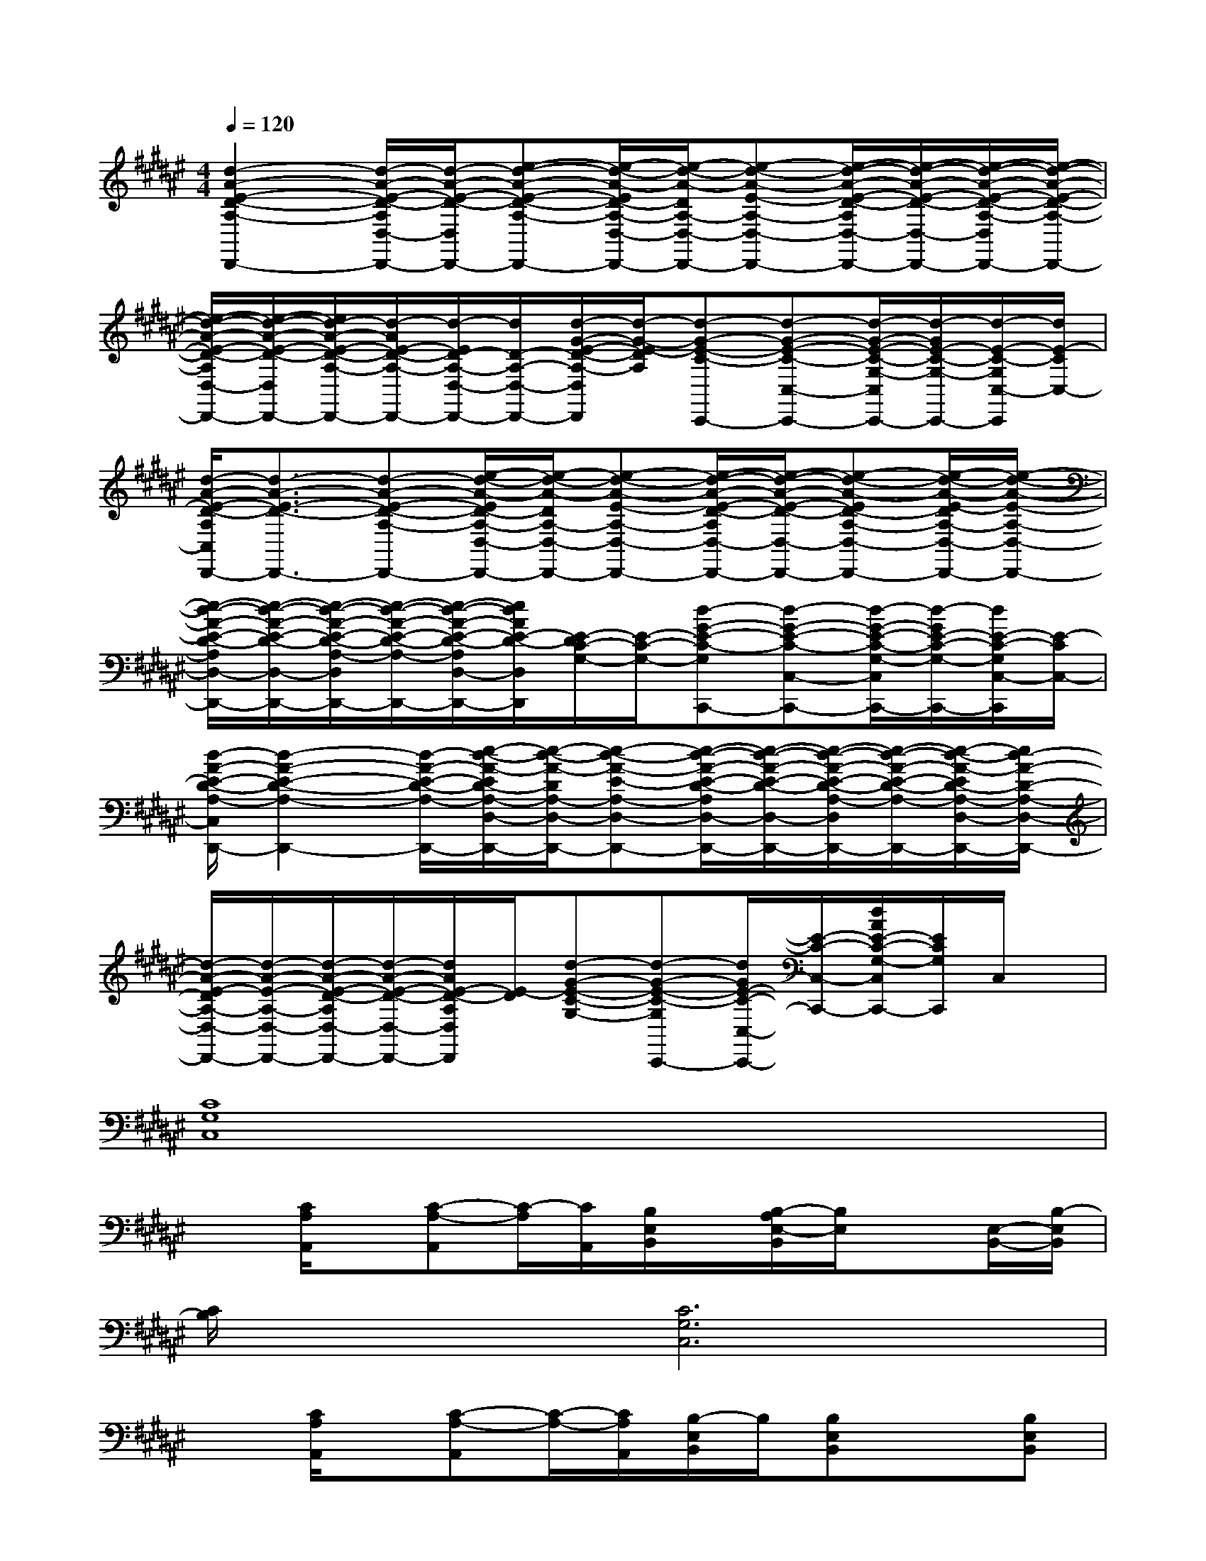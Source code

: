X:1
T:
M:4/4
L:1/8
Q:1/4=120
K:F#%6sharps
V:1
[d2-A2-E2-D2-A,2-D,,2-][d/2-A/2-E/2-D/2-A,/2D,/2-D,,/2-][d/2-A/2-E/2-D/2-D,/2D,,/2-][e-d-A-E-D-A,-D,,-][e/2-d/2-A/2-E/2D/2-A,/2-D,/2-D,,/2-][e/2-d/2-A/2-D/2A,/2-D,/2-D,,/2-][e-d-A-E-A,-D,-D,,-][e/2-d/2-A/2-E/2-D/2-A,/2D,/2-D,,/2-][e/2-d/2-A/2-E/2-D/2-D,/2-D,,/2-][e/2-d/2-A/2-E/2-D/2-A,/2-D,/2D,,/2-][e/2-d/2-A/2-E/2-D/2-A,/2-D,,/2-]|
[e/2-d/2-A/2-E/2-D/2-A,/2D,/2-D,,/2-][e/2-d/2-A/2-E/2-D/2-D,/2D,,/2-][e/2d/2-A/2-E/2-D/2-A,/2-D,,/2-][d/2-A/2E/2-D/2-A,/2-D,,/2-][d/2-E/2D/2-A,/2-D,/2-D,,/2-][d/2D/2-A,/2-D,/2-D,,/2-][d/2-G/2-E/2-D/2-A,/2-D,/2D,,/2][d/2-G/2-E/2-D/2A,/2][d-G-E-C-C,,-][d-G-E-C-C,-C,,-][d/2-G/2-E/2-C/2-G,/2-C,/2C,,/2-][d/2-G/2E/2-C/2-G,/2-C,,/2-][d/2-E/2-C/2-G,/2C,/2-C,,/2][d/2E/2-C/2C,/2-]|
[d/2-A/2-E/2-D/2-A,/2C,/2D,,/2-][d3/2-A3/2-E3/2-D3/2-D,,3/2-][d-A-E-D-A,-D,,-][e/2-d/2-A/2-E/2D/2-A,/2-D,/2-D,,/2-][e/2-d/2-A/2-D/2A,/2-D,/2-D,,/2-][e-d-A-E-A,-D,-D,,-][e/2-d/2-A/2-E/2-D/2-A,/2D,/2-D,,/2-][e/2-d/2-A/2-E/2-D/2-D,/2-D,,/2-][e-d-A-ED-A,-D,-D,,-][e/2-d/2-A/2-E/2-D/2A,/2-D,/2-D,,/2-][e/2-d/2-A/2-E/2-A,/2-D,/2-D,,/2-]|
[e/2-d/2-A/2-E/2-D/2-A,/2D,/2-D,,/2-][e/2-d/2-A/2-E/2-D/2-D,/2-D,,/2-][e/2-d/2-A/2-E/2-D/2-A,/2-D,/2D,,/2-][e/2-d/2-A/2-E/2-D/2-A,/2-D,,/2-][e/2-d/2-A/2-E/2-D/2-A,/2D,/2-D,,/2-][e/2d/2A/2E/2-D/2-D,/2D,,/2][E/2-D/2C/2-G,/2-][E/2-C/2-G,/2-][d-G-E-C-G,C,,-][d-G-E-C-C,-C,,-][d/2-G/2-E/2-C/2-G,/2-C,/2C,,/2-][d/2-G/2E/2-C/2-G,/2-C,,/2-][d/2E/2-C/2-G,/2C,/2-C,,/2][E/2-C/2C,/2-]|
[d/2-A/2-E/2-D/2-A,/2-C,/2D,,/2-][d2-A2-E2-D2-A,2-D,,2-][d/2-A/2-E/2-D/2-A,/2-D,,/2-][e/2-d/2-A/2-E/2D/2-A,/2-D,/2-D,,/2-][e/2-d/2-A/2-D/2A,/2-D,/2-D,,/2-][e-d-A-E-A,-D,-D,,-][e/2-d/2-A/2-E/2-D/2-A,/2D,/2-D,,/2-][e/2-d/2-A/2-E/2-D/2-D,/2-D,,/2-][e/2-d/2-A/2-E/2-D/2-A,/2-D,/2D,,/2-][e/2-d/2-A/2-E/2-D/2-A,/2-D,,/2-][e/2-d/2-A/2-E/2D/2-A,/2-D,/2-D,,/2-][e/2d/2-A/2-D/2-A,/2-D,/2-D,,/2-]|
[d/2-A/2-E/2-D/2A,/2-D,/2-D,,/2-][d/2-A/2-E/2-A,/2-D,/2-D,,/2-][d/2-A/2-E/2-D/2-A,/2D,/2-D,,/2-][d/2-A/2-E/2-D/2-D,/2-D,,/2-][d/2A/2E/2-D/2-A,/2D,/2D,,/2][E/2-D/2][d-G-E-C-G,-][d-G-E-C-G,C,,-][d/2G/2E/2-C/2-C,/2-C,,/2-][E/2-C/2-C,/2-C,,/2-][d/2A/2E/2-C/2-G,/2-C,/2C,,/2-][E/2C/2G,/2C,,/2]C,/2x/2|
[C8G,8C,8]|
x[C/2A,/2A,,/2]x/2[C-A,-A,,][C/2-A,/2][C/2A,,/2][B,/2E,/2B,,/2]x/2[B,/2-A,/2E,/2-B,,/2][B,/2E,/2]x[E,/2-B,,/2-][B,/2-E,/2B,,/2]|
[C/2B,/2]x3/2[C6G,6C,6]|
x[C/2A,/2A,,/2]x/2[C-A,-A,,][C/2-A,/2-][C/2A,/2A,,/2][B,/2-E,/2B,,/2]B,/2[B,E,B,,]x[B,E,B,,]|
C/2x3/2[C6-G,6-C,6-]|
[C/2G,/2C,/2]x/2[C/2A,/2A,,/2]x/2[C-A,-A,,][C/2-A,/2-][C/2A,/2A,,/2][B,/2E,/2B,,/2]x/2[B,E,B,,]x[E,/2-B,,/2-][B,/2-E,/2B,,/2]|
[C/2B,/2]x3/2[C6G,6-C,6]|
G,/2x/2[C/2A,/2A,,/2]x/2[C-A,-A,,][C/2-A,/2-][C/2A,/2A,,/2][B,/2E,/2B,,/2]x/2[B,E,B,,]x[B,E,B,,]|
C/2x3/2[C6-G,6-C,6-]|
[C/2G,/2C,/2]x/2[C/2A,/2A,,/2]x/2[C-A,-A,,][C/2-A,/2-][C/2A,/2A,,/2][B,/2E,/2B,,/2]x/2[B,-E,B,,]B,/2x/2[E,/2-B,,/2-][B,/2-E,/2B,,/2]